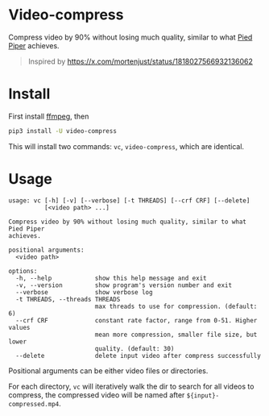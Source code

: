 
* Video-compress
[[https://pypi.org/project/video-compress][https://img.shields.io/pypi/v/video-compress.svg]]
[[https://github.com/jiacai2050/video-compress/actions/workflows/ci.yml][https://github.com/jiacai2050/video-compress/actions/workflows/ci.yml/badge.svg]]

Compress video by 90% without losing much quality, similar to what [[https://en.wikipedia.org/wiki/Silicon_Valley_(TV_series)][Pied Piper]] achieves.

[[file:pied-piper.jpg]]

#+begin_quote
Inspired by https://x.com/mortenjust/status/1818027566932136062
#+end_quote

* Install
First install [[https://www.ffmpeg.org/download.html][ffmpeg]], then
#+begin_src bash
pip3 install -U video-compress
#+end_src
This will install two commands: =vc=, =video-compress=, which are identical.

* Usage
#+begin_src bash :results verbatim :exports results
make help
#+end_src

#+RESULTS:
#+begin_example
usage: vc [-h] [-v] [--verbose] [-t THREADS] [--crf CRF] [--delete]
          [<video path> ...]

Compress video by 90% without losing much quality, similar to what Pied Piper
achieves.

positional arguments:
  <video path>

options:
  -h, --help            show this help message and exit
  -v, --version         show program's version number and exit
  --verbose             show verbose log
  -t THREADS, --threads THREADS
                        max threads to use for compression. (default: 6)
  --crf CRF             constant rate factor, range from 0-51. Higher values
                        mean more compression, smaller file size, but lower
                        quality. (default: 30)
  --delete              delete input video after compress successfully
#+end_example

Positional arguments can be either video files or directories.

For each directory, =vc= will iteratively walk the dir to search for all videos to compress, the compressed video will be named after =${input}-compressed.mp4=.
